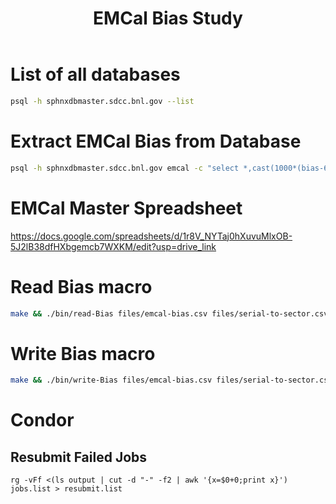 #+title: EMCal Bias Study

* List of all databases
#+begin_src bash
psql -h sphnxdbmaster.sdcc.bnl.gov --list
#+end_src

* Extract EMCal Bias from Database
#+begin_src bash
psql -h sphnxdbmaster.sdcc.bnl.gov emcal -c "select *,cast(1000*(bias-66.5-2.5) as int) as gs from vop order by sector,ib,channel asc;" --csv > files/emcal-bias.csv
#+end_src

* EMCal Master Spreadsheet
https://docs.google.com/spreadsheets/d/1r8V_NYTaj0hXuvuMlxOB-5J2lB38dfHXbgemcb7WXKM/edit?usp=drive_link

* Read Bias macro
#+begin_src bash
make && ./bin/read-Bias files/emcal-bias.csv files/serial-to-sector.csv files/IB-channel-to-ADC-channel.csv files/EMCal-block-info.csv data/emcal_2024_prelim_calibration.root test/plots.pdf files/vop.csv output/EMCal-block-info.root
#+end_src

* Write Bias macro
#+begin_src bash
make && ./bin/write-Bias files/emcal-bias.csv files/serial-to-sector.csv files/IB-channel-to-ADC-channel.csv scratch/bias-test
#+end_src

* Condor
** Resubmit Failed Jobs
#+begin_src bas
rg -vFf <(ls output | cut -d "-" -f2 | awk '{x=$0+0;print x}') jobs.list > resubmit.list
#+end_src
